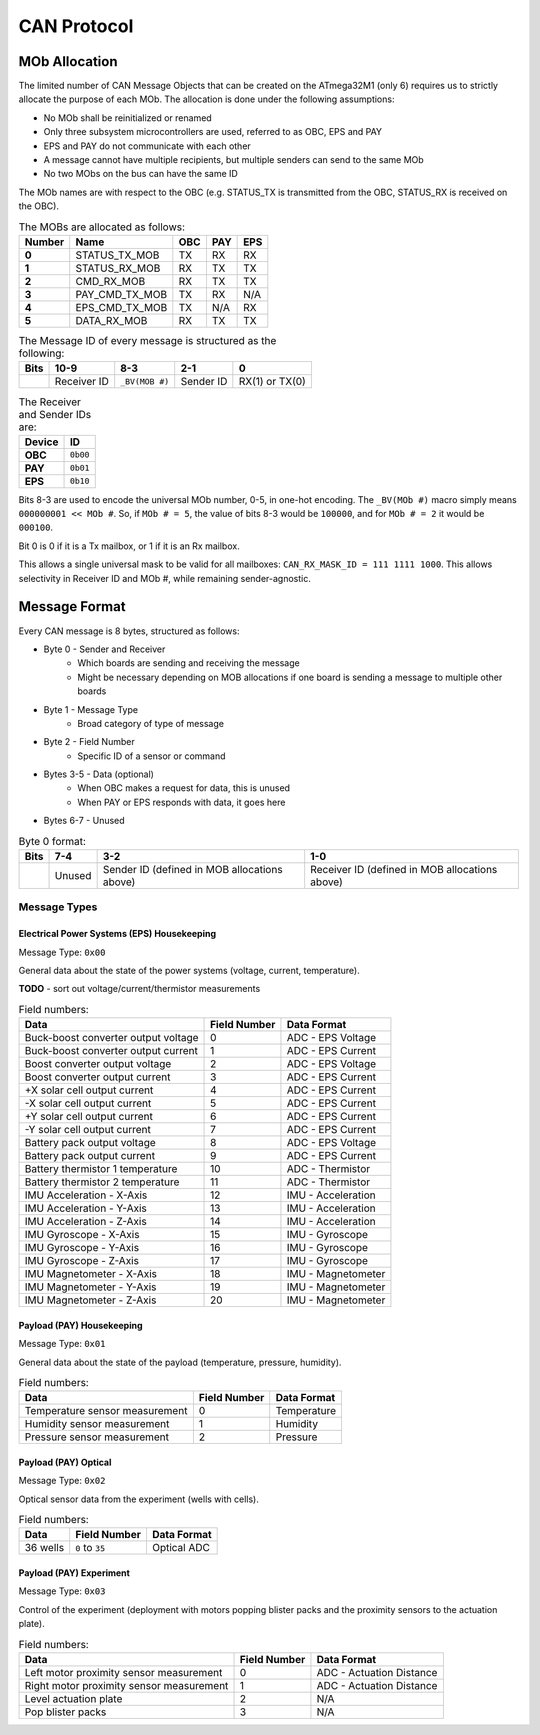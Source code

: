 CAN Protocol
==============

MOb Allocation
--------------

The limited number of CAN Message Objects that can be created on the ATmega32M1 \(only 6\) requires us to strictly allocate the purpose of each MOb. The allocation is done under the following assumptions:

* No MOb shall be reinitialized or renamed
* Only three subsystem microcontrollers are used, referred to as OBC, EPS and PAY
* EPS and PAY do not communicate with each other
* A message cannot have multiple recipients, but multiple senders can send to the same MOb
* No two MObs on the bus can have the same ID

The MOb names are with respect to the OBC (e.g. STATUS_TX is transmitted from the OBC, STATUS_RX is received on the OBC).

.. list-table:: The MOBs are allocated as follows:
    :header-rows: 1
    :stub-columns: 1

    * - Number
      - Name
      - OBC
      - PAY
      - EPS
    * - 0
      - STATUS_TX_MOB
      - TX
      - RX
      - RX
    * - 1
      - STATUS_RX_MOB
      - RX
      - TX
      - TX
    * - 2
      - CMD_RX_MOB
      - RX
      - TX
      - TX
    * - 3
      - PAY_CMD_TX_MOB
      - TX
      - RX
      - N/A
    * - 4
      - EPS_CMD_TX_MOB
      - TX
      - N/A
      - RX
    * - 5
      - DATA_RX_MOB
      - RX
      - TX
      - TX

.. list-table:: The Message ID of every message is structured as the following:
    :header-rows: 1
    :stub-columns: 1

    * - Bits
      - 10-9
      - 8-3
      - 2-1
      - 0
    * -
      - Receiver ID
      - ``_BV(MOB #)``
      - Sender ID
      - RX(1) or TX(0)

.. list-table:: The Receiver and Sender IDs are:
    :header-rows: 1
    :stub-columns: 1

    * - Device
      - ID
    * - OBC
      - ``0b00``
    * - PAY
      - ``0b01``
    * - EPS
      - ``0b10``

Bits 8-3 are used to encode the universal MOb number, 0-5, in one-hot encoding. The ``_BV(MOb #)`` macro simply means ``000000001 << MOb #``. So, if ``MOb # = 5``, the value of bits 8-3 would be ``100000``, and for ``MOb # = 2`` it would be ``000100``.

Bit 0 is 0 if it is a Tx mailbox, or 1 if it is an Rx mailbox.

This allows a single universal mask to be valid for all mailboxes:
``CAN_RX_MASK_ID = 111 1111 1000``.
This allows selectivity in Receiver ID and MOb #, while remaining sender-agnostic.


Message Format
--------------

Every CAN message is 8 bytes, structured as follows:

* Byte 0 - Sender and Receiver
    * Which boards are sending and receiving the message
    * Might be necessary depending on MOB allocations if one board is sending a message to multiple other boards
* Byte 1 - Message Type
    * Broad category of type of message
* Byte 2 - Field Number
    * Specific ID of a sensor or command
* Bytes 3-5 - Data (optional)
    * When OBC makes a request for data, this is unused
    * When PAY or EPS responds with data, it goes here
* Bytes 6-7 - Unused

.. list-table:: Byte 0 format:
    :header-rows: 1

    * - Bits
      - 7-4
      - 3-2
      - 1-0
    * -
      - Unused
      - Sender ID (defined in MOB allocations above)
      - Receiver ID (defined in MOB allocations above)


Message Types
~~~~~~~~~~~~~


Electrical Power Systems (EPS) Housekeeping
^^^^^^^^^^^^^^^^^^^^^^^^^^^^^^^^^^^^^^^^^^^

Message Type: ``0x00``

General data about the state of the power systems (voltage, current, temperature).

**TODO** - sort out voltage/current/thermistor measurements

.. list-table:: Field numbers:
    :header-rows: 1

    * - Data
      - Field Number
      - Data Format
    * - Buck-boost converter output voltage
      - 0
      - ADC - EPS Voltage
    * - Buck-boost converter output current
      - 1
      - ADC - EPS Current
    * - Boost converter output voltage
      - 2
      - ADC - EPS Voltage
    * - Boost converter output current
      - 3
      - ADC - EPS Current
    * - +X solar cell output current
      - 4
      - ADC - EPS Current
    * - -X solar cell output current
      - 5
      - ADC - EPS Current
    * - +Y solar cell output current
      - 6
      - ADC - EPS Current
    * - -Y solar cell output current
      - 7
      - ADC - EPS Current
    * - Battery pack output voltage
      - 8
      - ADC - EPS Voltage
    * - Battery pack output current
      - 9
      - ADC - EPS Current
    * - Battery thermistor 1 temperature
      - 10
      - ADC - Thermistor
    * - Battery thermistor 2 temperature
      - 11
      - ADC - Thermistor
    * - IMU Acceleration - X-Axis
      - 12
      - IMU - Acceleration
    * - IMU Acceleration - Y-Axis
      - 13
      - IMU - Acceleration
    * - IMU Acceleration - Z-Axis
      - 14
      - IMU - Acceleration
    * - IMU Gyroscope - X-Axis
      - 15
      - IMU - Gyroscope
    * - IMU Gyroscope - Y-Axis
      - 16
      - IMU - Gyroscope
    * - IMU Gyroscope - Z-Axis
      - 17
      - IMU - Gyroscope
    * - IMU Magnetometer - X-Axis
      - 18
      - IMU - Magnetometer
    * - IMU Magnetometer - Y-Axis
      - 19
      - IMU - Magnetometer
    * - IMU Magnetometer - Z-Axis
      - 20
      - IMU - Magnetometer


Payload (PAY) Housekeeping
^^^^^^^^^^^^^^^^^^^^^^^^^^

Message Type: ``0x01``

General data about the state of the payload (temperature, pressure, humidity).

.. list-table:: Field numbers:
    :header-rows: 1

    * - Data
      - Field Number
      - Data Format
    * - Temperature sensor measurement
      - 0
      - Temperature
    * - Humidity sensor measurement
      - 1
      - Humidity
    * - Pressure sensor measurement
      - 2
      - Pressure


Payload (PAY) Optical
^^^^^^^^^^^^^^^^^^^^^

Message Type: ``0x02``

Optical sensor data from the experiment (wells with cells).

.. list-table:: Field numbers:
    :header-rows: 1

    * - Data
      - Field Number
      - Data Format
    * - 36 wells
      - ``0`` to ``35``
      - Optical ADC


Payload (PAY) Experiment
^^^^^^^^^^^^^^^^^^^^^^^^

Message Type: ``0x03``

Control of the experiment (deployment with motors popping blister packs and the proximity sensors to the actuation plate).

.. list-table:: Field numbers:
    :header-rows: 1

    * - Data
      - Field Number
      - Data Format
    * - Left motor proximity sensor measurement
      - 0
      - ADC - Actuation Distance
    * - Right motor proximity sensor measurement
      - 1
      - ADC - Actuation Distance
    * - Level actuation plate
      - 2
      - N/A
    * - Pop blister packs
      - 3
      - N/A
